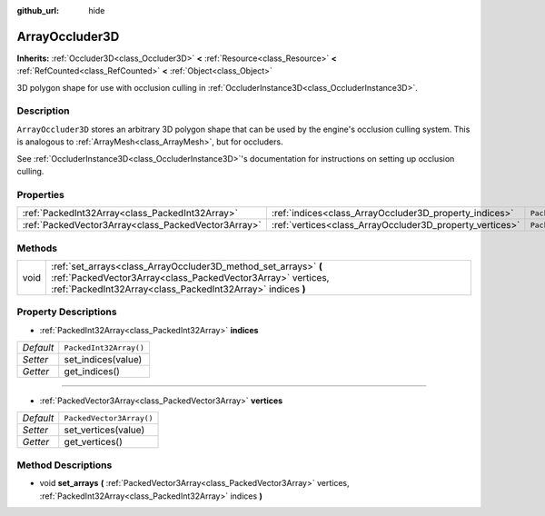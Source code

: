 :github_url: hide

.. Generated automatically by doc/tools/make_rst.py in Godot's source tree.
.. DO NOT EDIT THIS FILE, but the ArrayOccluder3D.xml source instead.
.. The source is found in doc/classes or modules/<name>/doc_classes.

.. _class_ArrayOccluder3D:

ArrayOccluder3D
===============

**Inherits:** :ref:`Occluder3D<class_Occluder3D>` **<** :ref:`Resource<class_Resource>` **<** :ref:`RefCounted<class_RefCounted>` **<** :ref:`Object<class_Object>`

3D polygon shape for use with occlusion culling in :ref:`OccluderInstance3D<class_OccluderInstance3D>`.

Description
-----------

``ArrayOccluder3D`` stores an arbitrary 3D polygon shape that can be used by the engine's occlusion culling system. This is analogous to :ref:`ArrayMesh<class_ArrayMesh>`, but for occluders.

See :ref:`OccluderInstance3D<class_OccluderInstance3D>`'s documentation for instructions on setting up occlusion culling.

Properties
----------

+-----------------------------------------------------+----------------------------------------------------------+--------------------------+
| :ref:`PackedInt32Array<class_PackedInt32Array>`     | :ref:`indices<class_ArrayOccluder3D_property_indices>`   | ``PackedInt32Array()``   |
+-----------------------------------------------------+----------------------------------------------------------+--------------------------+
| :ref:`PackedVector3Array<class_PackedVector3Array>` | :ref:`vertices<class_ArrayOccluder3D_property_vertices>` | ``PackedVector3Array()`` |
+-----------------------------------------------------+----------------------------------------------------------+--------------------------+

Methods
-------

+------+----------------------------------------------------------------------------------------------------------------------------------------------------------------------------------------------+
| void | :ref:`set_arrays<class_ArrayOccluder3D_method_set_arrays>` **(** :ref:`PackedVector3Array<class_PackedVector3Array>` vertices, :ref:`PackedInt32Array<class_PackedInt32Array>` indices **)** |
+------+----------------------------------------------------------------------------------------------------------------------------------------------------------------------------------------------+

Property Descriptions
---------------------

.. _class_ArrayOccluder3D_property_indices:

- :ref:`PackedInt32Array<class_PackedInt32Array>` **indices**

+-----------+------------------------+
| *Default* | ``PackedInt32Array()`` |
+-----------+------------------------+
| *Setter*  | set_indices(value)     |
+-----------+------------------------+
| *Getter*  | get_indices()          |
+-----------+------------------------+

----

.. _class_ArrayOccluder3D_property_vertices:

- :ref:`PackedVector3Array<class_PackedVector3Array>` **vertices**

+-----------+--------------------------+
| *Default* | ``PackedVector3Array()`` |
+-----------+--------------------------+
| *Setter*  | set_vertices(value)      |
+-----------+--------------------------+
| *Getter*  | get_vertices()           |
+-----------+--------------------------+

Method Descriptions
-------------------

.. _class_ArrayOccluder3D_method_set_arrays:

- void **set_arrays** **(** :ref:`PackedVector3Array<class_PackedVector3Array>` vertices, :ref:`PackedInt32Array<class_PackedInt32Array>` indices **)**

.. |virtual| replace:: :abbr:`virtual (This method should typically be overridden by the user to have any effect.)`
.. |const| replace:: :abbr:`const (This method has no side effects. It doesn't modify any of the instance's member variables.)`
.. |vararg| replace:: :abbr:`vararg (This method accepts any number of arguments after the ones described here.)`
.. |constructor| replace:: :abbr:`constructor (This method is used to construct a type.)`
.. |static| replace:: :abbr:`static (This method doesn't need an instance to be called, so it can be called directly using the class name.)`
.. |operator| replace:: :abbr:`operator (This method describes a valid operator to use with this type as left-hand operand.)`
